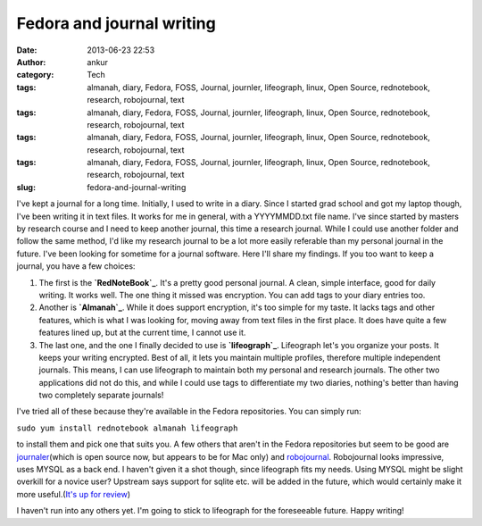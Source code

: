 Fedora and journal writing
##########################
:date: 2013-06-23 22:53
:author: ankur
:category: Tech
:tags: almanah, diary, Fedora, FOSS, Journal, journler, lifeograph, linux, Open Source, rednotebook, research, robojournal, text
:tags: almanah, diary, Fedora, FOSS, Journal, journler, lifeograph, linux, Open Source, rednotebook, research, robojournal, text
:tags: almanah, diary, Fedora, FOSS, Journal, journler, lifeograph, linux, Open Source, rednotebook, research, robojournal, text
:tags: almanah, diary, Fedora, FOSS, Journal, journler, lifeograph, linux, Open Source, rednotebook, research, robojournal, text
:slug: fedora-and-journal-writing

I've kept a journal for a long time. Initially, I used to write in a
diary. Since I started grad school and got my laptop though, I've been
writing it in text files. It works for me in general, with a
YYYYMMDD.txt file name. I've since started by masters by research course
and I need to keep another journal, this time a research journal. While
I could use another folder and follow the same method, I'd like my
research journal to be a lot more easily referable than my personal
journal in the future. I've been looking for sometime for a journal
software. Here I'll share my findings. If you too want to keep a
journal, you have a few choices:

#. The first is the **`RedNoteBook`_**. It's a pretty good personal
   journal. A clean, simple interface, good for daily writing. It works
   well. The one thing it missed was encryption. You can add tags to
   your diary entries too.
#. Another is **`Almanah`_**. While it does support encryption, it's too
   simple for my taste. It lacks tags and other features, which is what
   I was looking for, moving away from text files in the first place. It
   does have quite a few features lined up, but at the current time, I
   cannot use it.
#. The last one, and the one I finally decided to use is
   **`lifeograph`_**. Lifeograph let's you organize your posts. It keeps
   your writing encrypted. Best of all, it lets you maintain multiple
   profiles, therefore multiple independent journals. This means, I can
   use lifeograph to maintain both my personal and research journals.
   The other two applications did not do this, and while I could use
   tags to differentiate my two diaries, nothing's better than having
   two completely separate journals!

I've tried all of these because they're available in the Fedora
repositories. You can simply run:

``sudo yum install rednotebook almanah lifeograph``

to install them and pick one that suits you. A few others that aren't in
the Fedora repositories but seem to be good are `journaler`_\ (which is
open source now, but appears to be for Mac only) and `robojournal`_.
Robojournal looks impressive, uses MYSQL as a back end. I haven't given
it a shot though, since lifeograph fits my needs. Using MYSQL might be
slight overkill for a novice user? Upstream says support for sqlite etc.
will be added in the future, which would certainly make it more
useful.(\ `It's up for review`_)

I haven't run into any others yet. I'm going to stick to lifeograph for
the foreseeable future. Happy writing!

.. _RedNoteBook: http://rednotebook.sourceforge.net
.. _Almanah: https://live.gnome.org/Almanah_Diary
.. _lifeograph: http://lifeograph.wikidot.com/start
.. _journaler: https://github.com/phildow/Journler
.. _robojournal: http://sourceforge.net/projects/robojournal/
.. _It's up for review: https://bugzilla.redhat.com/show_bug.cgi?id=967659
